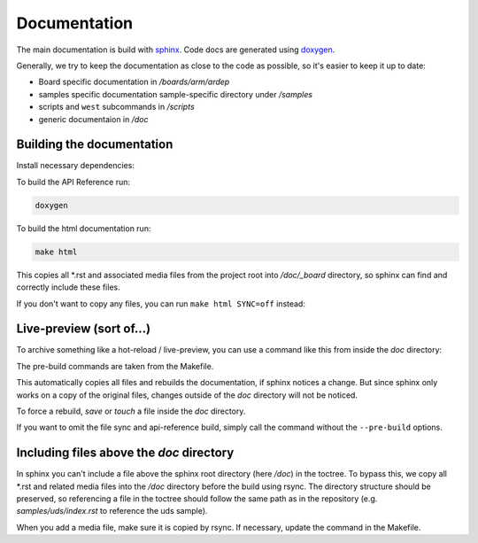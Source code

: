 .. _documentation:
   

Documentation
#############

The main documentation is build with `sphinx <https://www.sphinx-doc.org/en/master/>`_. Code docs are generated using `doxygen <https://www.doxygen.nl/>`_.

Generally, we try to keep the documentation as close to the code as possible, so it's easier to keep it up to date:

- Board specific documentation in */boards/arm/ardep*
- samples specific documentation sample-specific directory under  */samples*
- scripts and ``west`` subcommands in */scripts*
- generic documentaion in */doc*


Building the documentation
==========================

Install necessary dependencies:

.. tabs::

    .. tab:: Linux

        .. code-block:: bash

             pip install -r doc/requirements.txt
             apt install doxygen rsync

    .. tab:: Windows

        - Install the python requirements with:

            .. code-block:: powershell

                 pip install -r doc/requirements.txt

        - Install doxygen from the following link: https://www.doxygen.nl/download.html
        - The ``rsync`` command will be used through the `Windows Subsystem for Linux (WSL) <https://en.wikipedia.org/wiki/Windows_Subsystem_for_Linux>`_.
        
To build the API Reference run:

.. code-block:: bash

    doxygen

To build the html documentation run:

.. code-block:: bash

    make html


This copies all \*.rst and associated media files from the project root into */doc/_board* directory, so sphinx can find and correctly include these files.

If you don't want to copy any files, you can run ``make html SYNC=off`` instead:


Live-preview (sort of...)
==========================

To archive something like a hot-reload / live-preview, you can use a command like this from inside the *doc* directory:

.. tabs::

    .. tab:: Linux
        .. code-block:: bash

            sphinx-autobuild \
                --pre-build 'rsync -avm --exclude="/doc" --include="*/" --include="*.rst" --include="*.png" --exclude="*" .. _board' \
                --pre-build "mkdir -p _build/html"\
                --pre-build "doxygen" \
                . _build/html

    .. tab:: Windows

        .. code-block:: powershell

            sphinx-autobuild `
                --pre-build "wsl rsync -avm --exclude=/doc --include=*/ --include=*.rst --include=*.png --exclude=* .. _board" `
                --pre-build "python -c \"import pathlib; pathlib.Path('_build/html').mkdir(parents=True, exist_ok=True)\"" `
                --pre-build "doxygen" `
                . _build/html


The pre-build commands are taken from the Makefile.

This automatically copies all files and rebuilds the documentation, if sphinx notices a change.
But since sphinx only works on a copy of the original files, changes outside of the *doc* directory will not be noticed.

To force a rebuild, *save* or `touch` a file inside the *doc* directory.

If you want to omit the file sync and api-reference build, simply call the command without the ``--pre-build`` options.


Including files above the *doc* directory
=========================================

In sphinx you can't include a file above the sphinx root directory (here */doc*) in the toctree.
To bypass this, we copy all \*.rst and related media files into the */doc* directory before the build using rsync.
The directory structure should be preserved, so referencing a file in the toctree should follow the same path as in the repository (e.g. *samples/uds/index.rst* to reference the uds sample).

When you add a media file, make sure it is copied by rsync. If necessary, update the command in the Makefile.